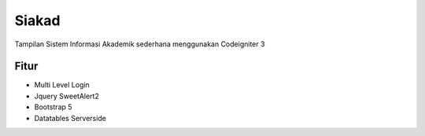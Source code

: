 ###################
Siakad
###################

Tampilan Sistem Informasi Akademik sederhana menggunakan Codeigniter 3

*******************
Fitur
*******************

-  Multi Level Login
-  Jquery SweetAlert2
-  Bootstrap 5
-  Datatables Serverside
